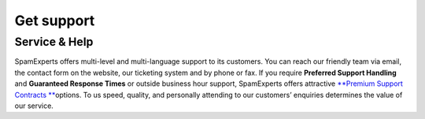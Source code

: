 .. _7-Get-support:

Get support
===========

Service & Help
^^^^^^^^^^^^^^

SpamExperts offers multi-level and multi-language support to its
customers. You can reach our friendly team via email, the contact form
on the website, our ticketing system and by phone or fax. If you require
**Preferred Support Handling** and **Guaranteed Response Times** or
outside business hour support, SpamExperts offers attractive `**Premium
Support Contracts
** <https://www.spamexperts.com/services/support-contracts>`__\ options.
To us speed, quality, and personally attending to our customers’
enquiries determines the value of our service.
